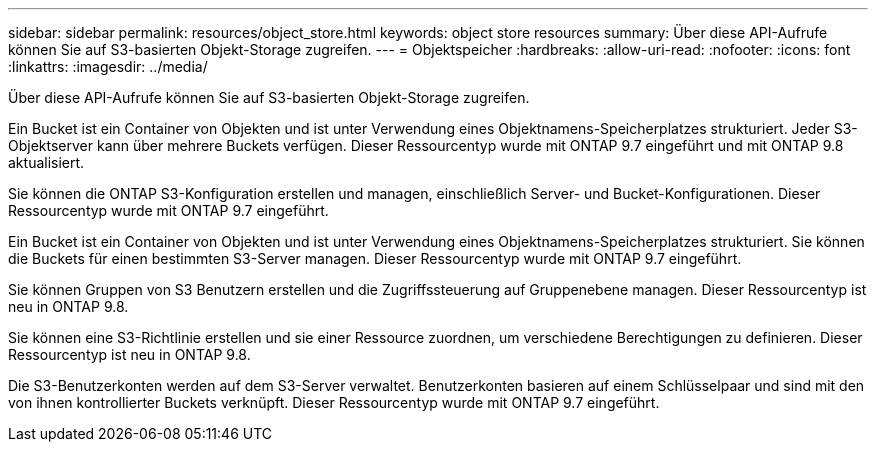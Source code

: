 ---
sidebar: sidebar 
permalink: resources/object_store.html 
keywords: object store resources 
summary: Über diese API-Aufrufe können Sie auf S3-basierten Objekt-Storage zugreifen. 
---
= Objektspeicher
:hardbreaks:
:allow-uri-read: 
:nofooter: 
:icons: font
:linkattrs: 
:imagesdir: ../media/


[role="lead"]
Über diese API-Aufrufe können Sie auf S3-basierten Objekt-Storage zugreifen.

Ein Bucket ist ein Container von Objekten und ist unter Verwendung eines Objektnamens-Speicherplatzes strukturiert. Jeder S3-Objektserver kann über mehrere Buckets verfügen. Dieser Ressourcentyp wurde mit ONTAP 9.7 eingeführt und mit ONTAP 9.8 aktualisiert.

Sie können die ONTAP S3-Konfiguration erstellen und managen, einschließlich Server- und Bucket-Konfigurationen. Dieser Ressourcentyp wurde mit ONTAP 9.7 eingeführt.

Ein Bucket ist ein Container von Objekten und ist unter Verwendung eines Objektnamens-Speicherplatzes strukturiert. Sie können die Buckets für einen bestimmten S3-Server managen. Dieser Ressourcentyp wurde mit ONTAP 9.7 eingeführt.

Sie können Gruppen von S3 Benutzern erstellen und die Zugriffssteuerung auf Gruppenebene managen. Dieser Ressourcentyp ist neu in ONTAP 9.8.

Sie können eine S3-Richtlinie erstellen und sie einer Ressource zuordnen, um verschiedene Berechtigungen zu definieren. Dieser Ressourcentyp ist neu in ONTAP 9.8.

Die S3-Benutzerkonten werden auf dem S3-Server verwaltet. Benutzerkonten basieren auf einem Schlüsselpaar und sind mit den von ihnen kontrollierter Buckets verknüpft. Dieser Ressourcentyp wurde mit ONTAP 9.7 eingeführt.
